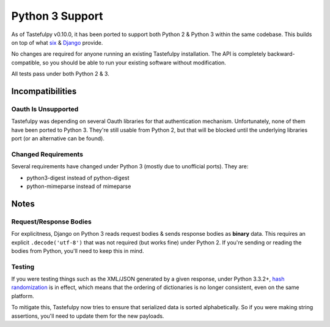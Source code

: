 .. _ref-python3:

================
Python 3 Support
================

As of Tastefulpy v0.10.0, it has been ported to support both Python 2 & Python 3
within the same codebase. This builds on top of what `six`_ & `Django`_ provide.

No changes are required for anyone running an existing Tastefulpy
installation. The API is completely backward-compatible, so you should be able
to run your existing software without modification.

All tests pass under both Python 2 & 3.

.. _`six`: http://pythonhosted.org/six/
.. _`Django`: https://docs.djangoproject.com/en/1.5/topics/python3/#str-and-unicode-methods


Incompatibilities
=================

Oauth Is Unsupported
--------------------

Tastefulpy was depending on several Oauth libraries for that authentication
mechanism. Unfortunately, none of them have been ported to Python 3. They're
still usable from Python 2, but that will be blocked until the underlying
libraries port (or an alternative can be found).

Changed Requirements
--------------------

Several requirements have changed under Python 3 (mostly due to unofficial
ports). They are:

* python3-digest instead of python-digest
* python-mimeparse instead of mimeparse


Notes
=====

Request/Response Bodies
-----------------------

For explicitness, Django on Python 3 reads request bodies & sends response
bodies as **binary** data. This requires an explicit ``.decode('utf-8')`` that
was not required (but works fine) under Python 2. If you're sending or reading
the bodies from Python, you'll need to keep this in mind.


Testing
-------

If you were testing things such as the XML/JSON generated by a given
response, under Python 3.3.2+,
`hash randomization`_ is in effect, which means that the ordering of
dictionaries is no longer consistent, even on the same platform.

To mitigate this, Tastefulpy now tries to ensure that serialized data is sorted
alphabetically. So if you were making string assertions, you'll need to update
them for the new payloads.

.. _`hash randomization`: http://docs.python.org/3/whatsnew/3.3.html#builtin-functions-and-types
